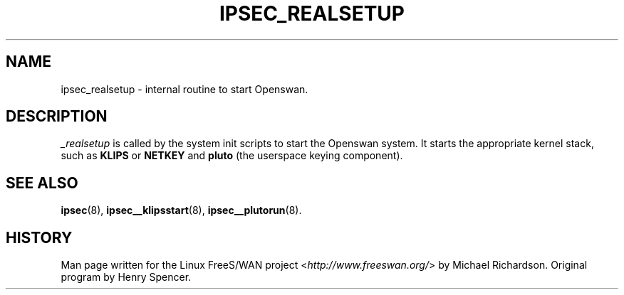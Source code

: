 .\"     Title: _REALSETUP
.\"    Author: 
.\" Generator: DocBook XSL Stylesheets v1.73.2 <http://docbook.sf.net/>
.\"      Date: 11/14/2008
.\"    Manual: 28 Oct 2006
.\"    Source: 28 Oct 2006
.\"
.TH "IPSEC_REALSETUP" "8" "11/14/2008" "28 Oct 2006" "28 Oct 2006"
.\" disable hyphenation
.nh
.\" disable justification (adjust text to left margin only)
.ad l
.SH "NAME"
ipsec_realsetup \- internal routine to start Openswan.
.SH "DESCRIPTION"
.PP
\fI_realsetup\fR
is called by the system init scripts to start the Openswan system\. It starts the appropriate kernel stack, such as
\fBKLIPS\fR
or
\fBNETKEY\fR
and
\fBpluto\fR
(the userspace keying component)\.
.SH "SEE ALSO"
.PP
\fBipsec\fR(8),
\fBipsec__klipsstart\fR(8),
\fBipsec__plutorun\fR(8)\.
.SH "HISTORY"
.PP
Man page written for the Linux FreeS/WAN project <\fIhttp://www\.freeswan\.org/\fR> by Michael Richardson\. Original program by Henry Spencer\.
